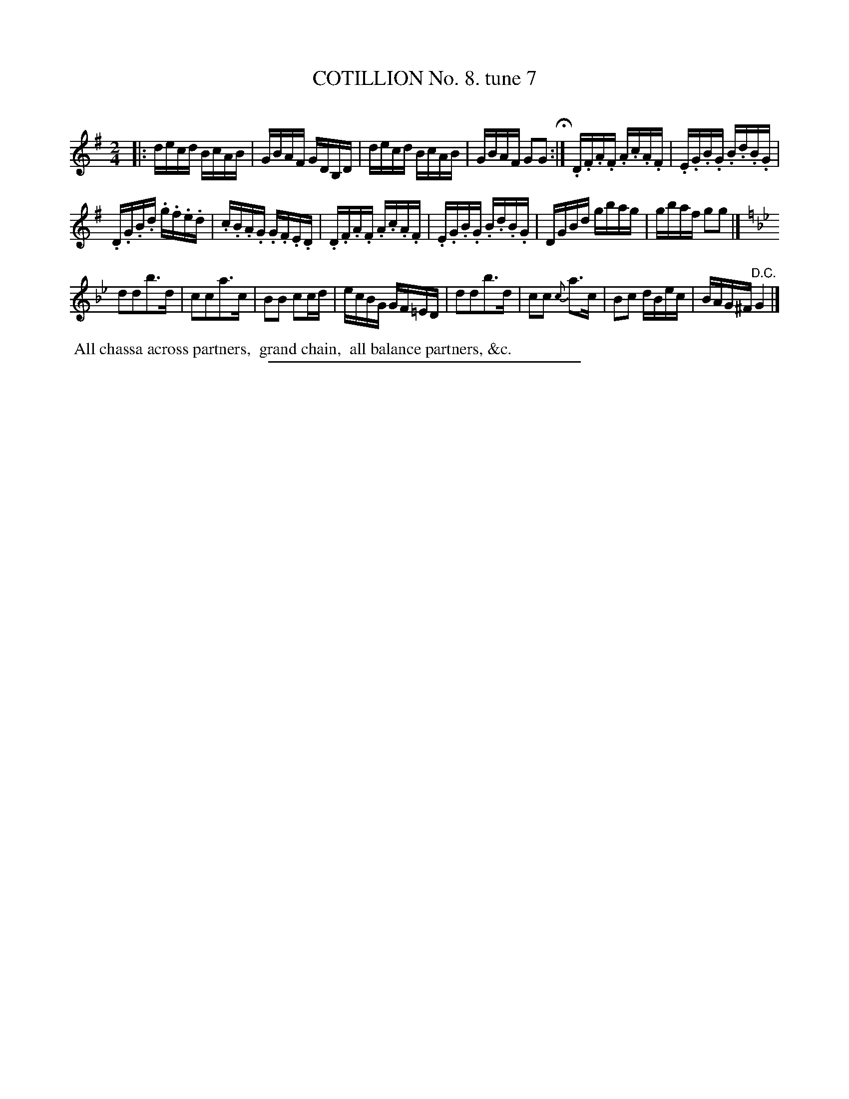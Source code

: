 X: 10852
T: COTILLION No. 8. tune 7
C:
%R: reel
B: Elias Howe "The Musician's Companion" Part 1 1842 p.85 #2
S: http://imslp.org/wiki/The_Musician's_Companion_(Howe,_Elias)
Z: 2015 John Chambers <jc:trillian.mit.edu>
M: 2/4
L: 1/16
K: G
% - - - - - - - - - - - - - - - - - - - - - - - - -
|:\
decd BcAB | GBAF GDB,D |\
decd BcAB | GBAF G2G2 H:|\
.D.F.A.F .A.c.A.F | .E.G.B.G .B.d.B.G |
.D.G.B.d .g.f.e.d | .c.B.A.G .G.F.E.D |\
.D.F.A.F .A.c.A.F | .E.G.B.G .B.d.B.G |\
DGBd  gbag | gbaf g2g2 |]
K: Gm
d2d2b3d | c2c2a3c |\
B2B2 c2cd | ecBG GF=ED |\
d2d2b3d | c2c2 {c}a3c |\
B2c2 dBec | BAG^F "^D.C."G4 |]
% - - - - - - - - - - Dance description - - - - - - - - - -
%%begintext align
%% All chassa across partners,
%% grand chain,
%% all balance partners, &c.
%%endtext
%- - - - - - - - - - - - - - - - - - - - - - - - -
%%sep 1 1 300
